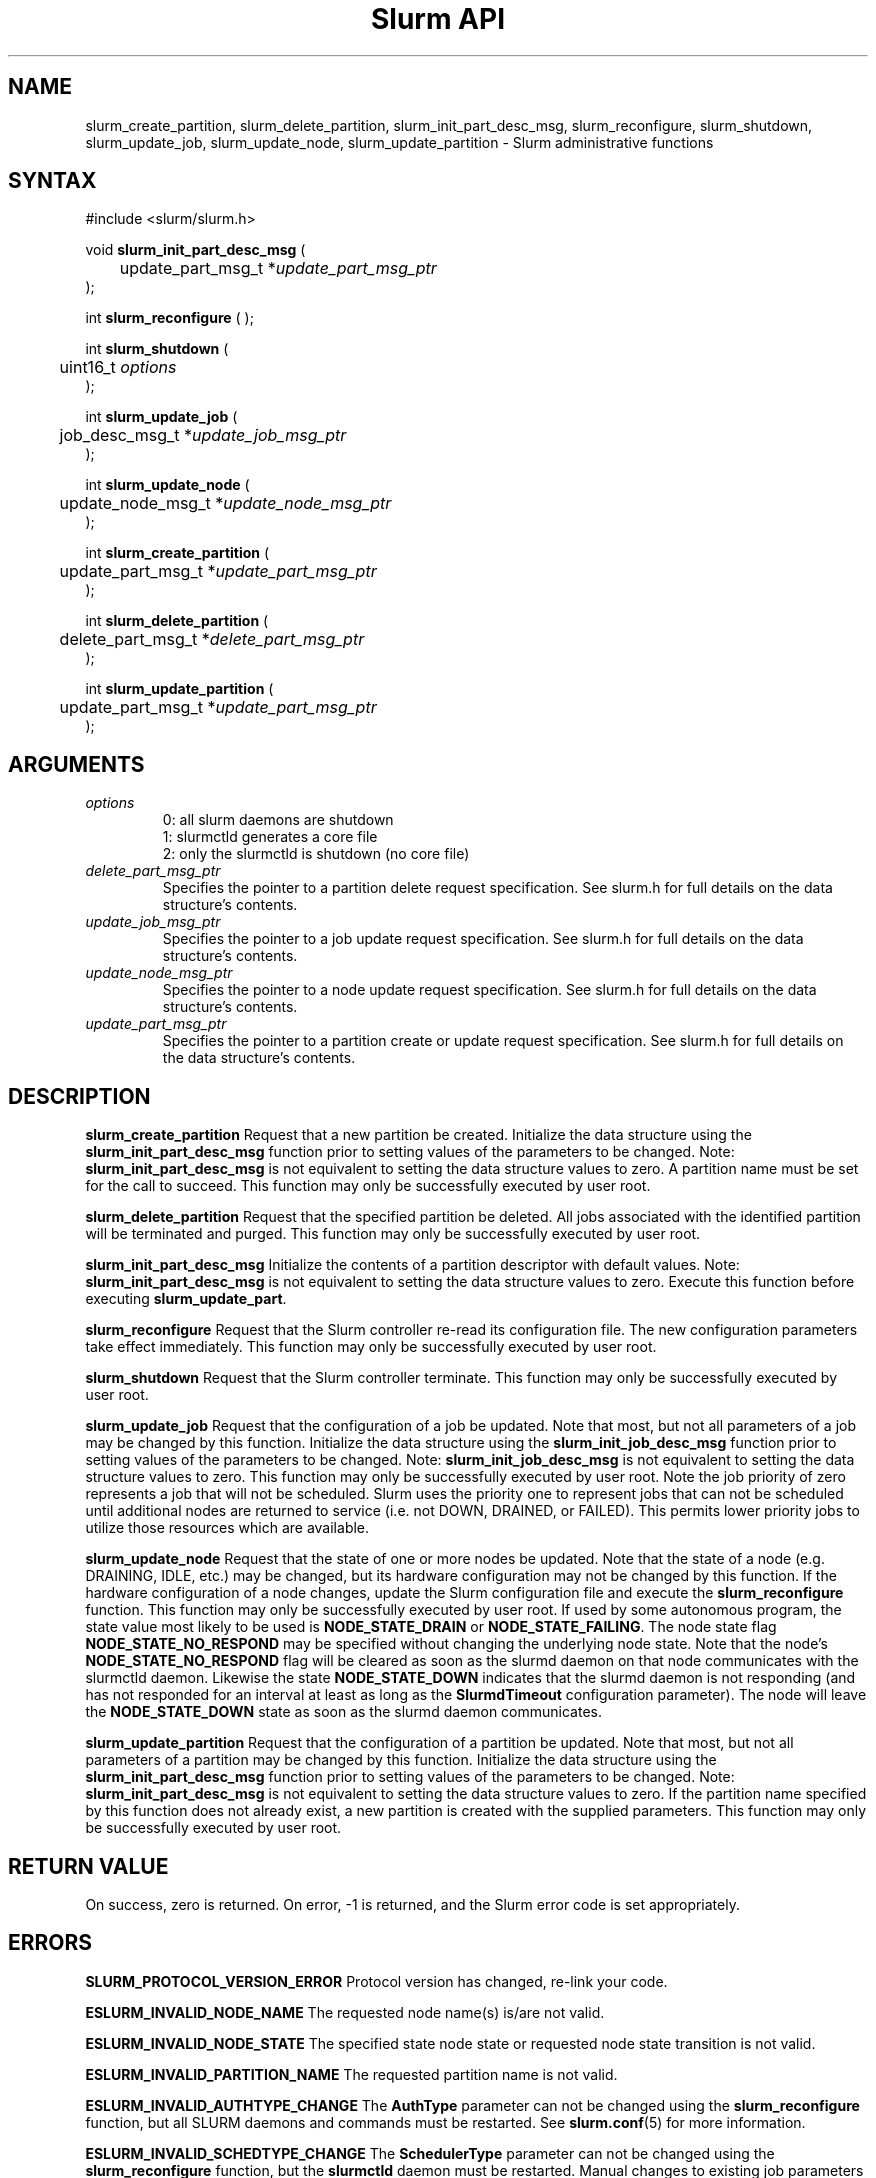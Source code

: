 .TH "Slurm API" "3" "May 2007" "Morris Jette" "Slurm administrative calls"
.SH "NAME"
slurm_create_partition, slurm_delete_partition, slurm_init_part_desc_msg,
slurm_reconfigure, slurm_shutdown, slurm_update_job, 
slurm_update_node, slurm_update_partition
\- Slurm administrative functions 
.SH "SYNTAX"
.LP 
#include <slurm/slurm.h>
.LP
void \fBslurm_init_part_desc_msg\fR (
.br
	update_part_msg_t *\fIupdate_part_msg_ptr\fP 
.br 
);
.LP 
int \fBslurm_reconfigure\fR ( );
.LP 
int \fBslurm_shutdown\fR ( 
.br
	uint16_t \fIoptions\fP
.br
);
.LP
int \fBslurm_update_job\fR (
.br 
	job_desc_msg_t *\fIupdate_job_msg_ptr\fP
.br 
);
.LP
int \fBslurm_update_node\fR ( 
.br 
	update_node_msg_t *\fIupdate_node_msg_ptr\fP 
.br 
);
.LP
int \fBslurm_create_partition\fR ( 
.br 
	update_part_msg_t *\fIupdate_part_msg_ptr\fP 
.br 
);
.LP
int \fBslurm_delete_partition\fR ( 
.br 
	delete_part_msg_t *\fIdelete_part_msg_ptr\fP 
.br 
);
.LP
int \fBslurm_update_partition\fR ( 
.br 
	update_part_msg_t *\fIupdate_part_msg_ptr\fP 
.br 
);
.SH "ARGUMENTS"
.LP 
.TP 
\fIoptions\fP
0: all slurm daemons are shutdown
.br
1: slurmctld generates a core file
.br
2: only the slurmctld is shutdown (no core file)
.TP 
\fIdelete_part_msg_ptr\fP
Specifies the pointer to a partition delete request specification. See slurm.h for 
full details on the data structure's contents. 
.TP
\fIupdate_job_msg_ptr\fP
Specifies the pointer to a job update request specification. See slurm.h for full 
details on the data structure's contents. 
.TP 
\fIupdate_node_msg_ptr\fP
Specifies the pointer to a node update request specification. See slurm.h for full 
details on the data structure's contents. 
.TP 
\fIupdate_part_msg_ptr\fP
Specifies the pointer to a partition create or update request specification. 
See slurm.h for full details on the data structure's contents. 
.SH "DESCRIPTION"
.LP 
\fBslurm_create_partition\fR Request that a new partition be created. 
Initialize the data structure using the \fBslurm_init_part_desc_msg\fR 
function prior to setting values of the parameters to be changed.
Note: \fBslurm_init_part_desc_msg\fR is not equivalent to setting the data 
structure values to zero.  A partition name must be set for the call to
succeed.
This function may only be successfully executed by user root.
.LP 
\fBslurm_delete_partition\fR Request that the specified partition be deleted. 
All jobs associated with the identified partition will be terminated and purged.
This function may only be successfully executed by user root.
.LP 
\fBslurm_init_part_desc_msg\fR Initialize the contents of a partition descriptor 
with default values. Note: \fBslurm_init_part_desc_msg\fR is not equivalent to 
setting the data structure values to zero. Execute this function before executing 
\fBslurm_update_part\fR.
.LP 
\fBslurm_reconfigure\fR Request that the Slurm controller re\-read its configuration 
file. The new configuration parameters take effect immediately. This function may 
only be successfully executed by user root.
.LP 
\fBslurm_shutdown\fR Request that the Slurm controller terminate. This function may 
only be successfully executed by user root.
.LP 
\fBslurm_update_job\fR Request that the configuration of a job be updated. Note 
that most, but not all parameters of a job may be changed by this function. 
Initialize the data structure using the \fBslurm_init_job_desc_msg\fR function 
prior to setting values of the parameters to be changed. Note: 
\fBslurm_init_job_desc_msg\fR is not equivalent to setting the data structure 
values to zero. This function may only be successfully executed by user root. 
Note the job priority of zero represents a job that will not be scheduled. 
Slurm uses the priority one to represent jobs that can not be scheduled until 
additional nodes are returned to service (i.e. not DOWN, DRAINED, or FAILED). 
This permits lower priority jobs to utilize those resources which are available.
.LP 
\fBslurm_update_node\fR Request that the state of one or more nodes be updated. 
Note that the state of a node (e.g. DRAINING, IDLE, etc.) may be changed, but 
its hardware configuration may not be changed by this function. If the hardware 
configuration of a node changes, update the Slurm configuration file and execute 
the \fBslurm_reconfigure\fR function. This function may only be successfully 
executed by user root. If used by some autonomous program, the state value 
most likely to be used is \fBNODE_STATE_DRAIN\fR or \fBNODE_STATE_FAILING\fR. 
The node state flag \fBNODE_STATE_NO_RESPOND\fR may be specified without 
changing the underlying node state. Note that the node's 
\fBNODE_STATE_NO_RESPOND\fR flag will be cleared as soon as the slurmd 
daemon on that node communicates with the slurmctld daemon.
Likewise the state \fBNODE_STATE_DOWN\fR indicates that the slurmd daemon 
is not responding (and has not responded for an interval at least as long 
as the \fBSlurmdTimeout\fR configuration parameter). The node will leave the 
\fBNODE_STATE_DOWN\fR state as soon as  the slurmd daemon communicates.
.LP 
\fBslurm_update_partition\fR Request that the configuration of a partition be updated. 
Note that most, but not all parameters of a partition may be changed by this 
function. Initialize the data structure using the \fBslurm_init_part_desc_msg\fR 
function prior to setting values of the parameters to be changed. Note: 
\fBslurm_init_part_desc_msg\fR is not equivalent to setting the data structure 
values to zero. If the partition name specified by this function does not 
already exist, a new partition is created with the supplied parameters. This 
function may only be successfully executed by user root.
.SH "RETURN VALUE"
.LP
On success, zero is returned. On error, \-1 is returned, and the Slurm error 
code is set appropriately.
.SH "ERRORS"
.LP
\fBSLURM_PROTOCOL_VERSION_ERROR\fR Protocol version has changed, re\-link your 
code.
.LP
\fBESLURM_INVALID_NODE_NAME\fR The requested node name(s) is/are not valid. 
.LP
\fBESLURM_INVALID_NODE_STATE\fR The specified state node state or requested 
node state transition is not valid. 
.LP
\fBESLURM_INVALID_PARTITION_NAME\fR The requested partition name is not valid. 
.LP
\fBESLURM_INVALID_AUTHTYPE_CHANGE\fR The \fBAuthType\fR parameter can
not be changed using the \fBslurm_reconfigure\fR function, but all SLURM
daemons and commands must be restarted. See \fBslurm.conf\fR(5) for more information.
.LP
\fBESLURM_INVALID_SCHEDTYPE_CHANGE\fR The \fBSchedulerType\fR parameter can 
not be changed using the \fBslurm_reconfigure\fR function, but the 
\fBslurmctld\fR daemon must be restarted. Manual changes to existing job 
parameters may also be required. See \fBslurm.conf\fR(5) for more information.
.LP
\fBESLURM_INVALID_SWITCHTYPE_CHANGE\fR The \fBSwitchType\fR parameter can
not be changed using the \fBslurm_reconfigure\fR function, but all
SLURM daemons and commands must be restarted. All previously running 
jobs will be lost. See \fBslurm.conf\fR(5) for more information.
.LP
\fBESLURM_ACCESS_DENIED\fR The requesting user lacks authorization for 
the requested action (e.g. trying to delete or modify another user's job). 
.LP
\fBSLURM_PROTOCOL_SOCKET_IMPL_TIMEOUT\fR Timeout in communicating with 
SLURM controller.
.SH "EXAMPLE"
.LP 
#include <stdio.h>
.br
#include <slurm/slurm.h>
.br
#include <slurm/slurm_errno.h>
.LP 
int main (int argc, char *argv[])
.br 
{
.br 
	job_desc_msg_t update_job_msg;
.br
	update_node_msg_t update_node_msg;
.br
	partition_desc_msg_t update_part_msg ;
.br
	delete_part_msg_t delete_part_msg ;
.LP 
	if (slurm_reconfigure ( )) {
.br
		slurm_perror ("slurm_reconfigure error");
.br 
		exit (1);
.br
	}
.LP 
	slurm_init_job_desc_msg( &update_job_msg );
.br 
	update_job_msg.job_id = 1234;
.br 
	update_job_msg time_limit = 200;
.br 
	if (slurm_update_job (&update_job_msg)) { 
.br
		slurm_perror ("slurm_update_job error");
.br 
		exit (1);
.br
	}
.LP 
	slurm_init_part_desc_msg ( &update_part_msg );
.br
	update_part_msg.name = "test.partition";
.br
	update_part_msg.state_up = 0;  /* partition down */
.br 
	if (slurm_create_partition (&update_part_msg)) { 
.br
		slurm_perror ("slurm_create_partition error");
.br 
		exit (1);
.br
	}
.LP 
	update_part_msg.state_up = 1;  /* partition up */
.br 
	if (slurm_update_partition (&update_part_msg)) { 
.br
		slurm_perror ("slurm_update_partition error");
.br 
		exit (1);
.br
	}
.LP 
	delete_part_msg.name = "test.partition";
.br 
	if (slurm_delete_partition (&delete_part_msg)) { 
.br
		slurm_perror ("slurm_delete_partition error");
.br 
		exit (1);
.br
	}
.LP 
	update_node_msg.node_names = "lx[10\-12]";
.br
	update_node_msg.node_state = NODE_STATE_DRAINING ;
.br 
	if (slurm_update_node (&update_node_msg)) { 
.br
		slurm_perror ("slurm_update_node error");
.br 
		exit (1);
.br 
	}
.br 
	exit (0);
.br 
}

.SH "NOTE"
These functions are included in the libslurm library, 
which must be linked to your process for use
(e.g. "cc \-lslurm myprog.c").

.SH "COPYING"
Copyright (C) 2002\-2007 The Regents of the University of California.
Produced at Lawrence Livermore National Laboratory (cf, DISCLAIMER).
LLNL\-CODE\-402394.
.LP
This file is part of SLURM, a resource management program.
For details, see <https://computing.llnl.gov/linux/slurm/>.
.LP
SLURM is free software; you can redistribute it and/or modify it under
the terms of the GNU General Public License as published by the Free
Software Foundation; either version 2 of the License, or (at your option)
any later version.
.LP
SLURM is distributed in the hope that it will be useful, but WITHOUT ANY
WARRANTY; without even the implied warranty of MERCHANTABILITY or FITNESS
FOR A PARTICULAR PURPOSE.  See the GNU General Public License for more
details.
.SH "SEE ALSO"
.LP 
\fBscontrol\fR(1), \fBslurm_get_errno\fR(3), \fBslurm_init_job_desc_msg\fR(3),
\fBslurm_perror\fR(3), \fBslurm_strerror\fR(3), \fBslurm.conf\fR(5)
